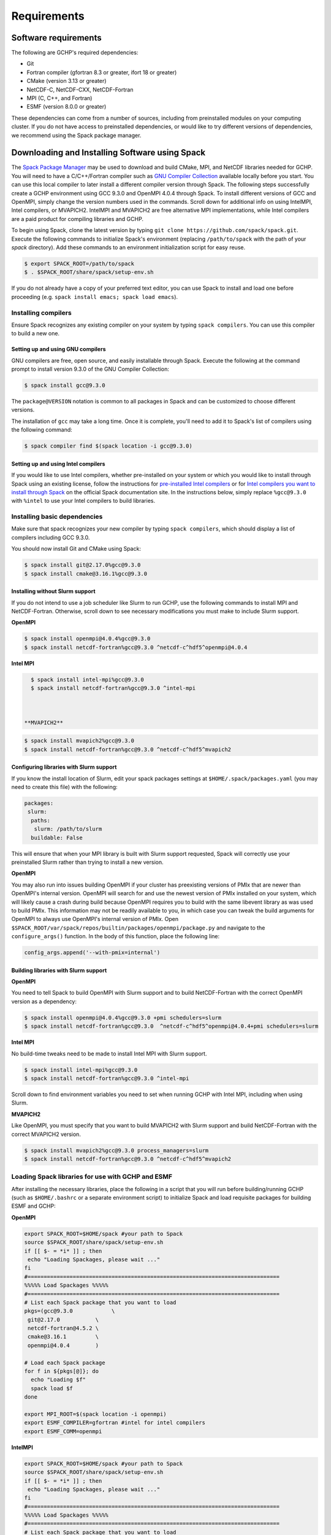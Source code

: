 Requirements
============

Software requirements
---------------------

The following are GCHP's required dependencies:

* Git
* Fortran compiler (gfortran 8.3 or greater, ifort 18 or greater)
* CMake (version 3.13 or greater)
* NetCDF-C, NetCDF-CXX, NetCDF-Fortran
* MPI (C, C++, and Fortran)
* ESMF (version 8.0.0 or greater)


These dependencies can come from a number of sources, including from preinstalled modules on your computing cluster.
If you do not have access to preinstalled dependencies, or would like to try different versions of dependencies,
we recommend using the Spack package manager.




Downloading and Installing Software using Spack
-----------------------------------------------

The `Spack Package Manager <https://spack.io/>`__ may be used to download and build CMake, MPI, and NetCDF libraries needed for GCHP. 
You will need to have a C/C++/Fortran compiler such as `GNU Compiler Collection <https://gcc.gnu.org/>`__ available locally before you start. 
You can use this local compiler to later install a different compiler version through Spack. 
The following steps successfully create a GCHP environment using GCC 9.3.0 and OpenMPI 4.0.4 through Spack.
To install different versions of GCC and OpenMPI, simply change the version numbers used in the commands. 
Scroll down for additional info on using IntelMPI, Intel compilers, or MVAPICH2. IntelMPI and MVAPICH2 are free alternative MPI implementations,
while Intel compilers are a paid product for compiling libraries and GCHP.

To begin using Spack, clone the latest version by typing ``git clone https://github.com/spack/spack.git``.
Execute the following commands to initialize Spack's environment (replacing ``/path/to/spack`` with the path of your `spack` directory). Add these commands to an environment initialization script for easy reuse.

.. code-block:: console

   $ export SPACK_ROOT=/path/to/spack
   $ . $SPACK_ROOT/share/spack/setup-env.sh


If you do not already have a copy of your preferred text editor, you can use Spack to install and load one before proceeding (e.g. ``spack install emacs; spack load emacs``). 


Installing compilers
********************

Ensure Spack recognizes any existing compiler on your system by typing ``spack compilers``. You can use this compiler to build a new one. 

Setting up and using GNU compilers
##################################

GNU compilers are free, open source, and easily installable through Spack. Execute the following at the command prompt to install version 9.3.0 of the GNU Compiler Collection:


.. code-block:: console

   $ spack install gcc@9.3.0
   

The ``package@VERSION`` notation is common to all packages in Spack and can be customized to choose different versions. 

The installation of ``gcc`` may take a long time. Once it is complete, you'll need to add it to Spack's list of compilers using the following command:

.. code-block:: console


   $ spack compiler find $(spack location -i gcc@9.3.0)


Setting up and using Intel compilers
####################################

If you would like to use Intel compilers, whether pre-installed on your system or which you would like to install through Spack using an existing license,
follow the instructions for `pre-installed Intel compilers <https://spack.readthedocs.io/en/latest/build_systems/intelpackage.html#integration-of-intel-tools-installed-external-to-spack>`__
or for `Intel compilers you want to install through Spack <https://spack.readthedocs.io/en/latest/build_systems/intelpackage.html#installing-intel-tools-within-spack>`__ on the official Spack documentation site.
In the instructions below, simply replace ``%gcc@9.3.0`` with ``%intel`` to use your Intel compilers to build libraries.


Installing basic dependencies
*****************************

Make sure that spack recognizes your new compiler by typing ``spack compilers``, which should display a list of compilers including GCC 9.3.0.

You should now install Git and CMake using Spack:

.. code-block:: console


   $ spack install git@2.17.0%gcc@9.3.0
   $ spack install cmake@3.16.1%gcc@9.3.0


Installing without Slurm support
################################

If you do not intend to use a job scheduler like Slurm to run GCHP, use the following commands to install MPI and NetCDF-Fortran. Otherwise, scroll down to see necessary modifications you must make to include Slurm support.


**OpenMPI**

.. code-block:: console

      $ spack install openmpi@4.0.4%gcc@9.3.0
      $ spack install netcdf-fortran%gcc@9.3.0 ^netcdf-c^hdf5^openmpi@4.0.4


**Intel MPI**

.. code-block:: console

   $ spack install intel-mpi%gcc@9.3.0
   $ spack install netcdf-fortran%gcc@9.3.0 ^intel-mpi



 **MVAPICH2**

.. code-block:: console

   $ spack install mvapich2%gcc@9.3.0
   $ spack install netcdf-fortran%gcc@9.3.0 ^netcdf-c^hdf5^mvapich2

 
Configuring libraries with Slurm support
########################################
 
If you know the install location of Slurm, edit your spack packages settings at ``$HOME/.spack/packages.yaml`` (you may need to create this file) with the following:

.. code-block:: yaml

   packages:
    slurm:
     paths:
      slurm: /path/to/slurm
     buildable: False

This will ensure that when your MPI library is built with Slurm support requested, Spack will correctly use your preinstalled Slurm rather than trying to install a new version.


**OpenMPI**


You may also run into issues building OpenMPI if your cluster has preexisting versions of PMIx that are newer than OpenMPI's internal version. 
OpenMPI will search for and use the newest version of PMIx installed on your system, which will likely cause a crash during build because OpenMPI requires you to build with the same libevent library as was used to build PMIx. 
This information may not be readily available to you, in which case you can tweak the build arguments for OpenMPI to always use OpenMPI's internal version of PMIx. 
Open ``$SPACK_ROOT/var/spack/repos/builtin/packages/openmpi/package.py`` and navigate to the ``configure_args()`` function. In the body of this function, place the following line:

.. code-block:: python

      config_args.append('--with-pmix=internal')


Building libraries with Slurm support
#####################################


**OpenMPI**

You need to tell Spack to build OpenMPI with Slurm support and to build NetCDF-Fortran with the correct OpenMPI version as a dependency:

.. code-block:: console

   $ spack install openmpi@4.0.4%gcc@9.3.0 +pmi schedulers=slurm
   $ spack install netcdf-fortran%gcc@9.3.0  ^netcdf-c^hdf5^openmpi@4.0.4+pmi schedulers=slurm


**Intel MPI**

No build-time tweaks need to be made to install Intel MPI with Slurm support. 

.. code-block:: console

   $ spack install intel-mpi%gcc@9.3.0
   $ spack install netcdf-fortran%gcc@9.3.0 ^intel-mpi


Scroll down to find environment variables you need to set when running GCHP with Intel MPI, including when using Slurm.

**MVAPICH2**

Like OpenMPI, you must specify that you want to build MVAPICH2 with Slurm support and build NetCDF-Fortran with the correct MVAPICH2 version.

.. code-block:: console

   $ spack install mvapich2%gcc@9.3.0 process_managers=slurm
   $ spack install netcdf-fortran%gcc@9.3.0 ^netcdf-c^hdf5^mvapich2


Loading Spack libraries for use with GCHP and ESMF
**************************************************

After installing the necessary libraries, place the following in a script that you will run before building/running GCHP (such as ``$HOME/.bashrc`` or a separate environment script)
to initialize Spack and load requisite packages for building ESMF and GCHP:


**OpenMPI**

.. code-block:: bash

    export SPACK_ROOT=$HOME/spack #your path to Spack
    source $SPACK_ROOT/share/spack/setup-env.sh
    if [[ $- = *i* ]] ; then
     echo "Loading Spackages, please wait ..."
    fi
    #==============================================================================
    %%%%% Load Spackages %%%%%
    #==============================================================================
    # List each Spack package that you want to load
    pkgs=(gcc@9.3.0            \
     git@2.17.0           \
     netcdf-fortran@4.5.2 \
     cmake@3.16.1         \
     openmpi@4.0.4        )

    # Load each Spack package
    for f in ${pkgs[@]}; do
      echo "Loading $f"
      spack load $f
    done
	
    export MPI_ROOT=$(spack location -i openmpi)
    export ESMF_COMPILER=gfortran #intel for intel compilers
    export ESMF_COMM=openmpi

**IntelMPI**

.. code-block:: bash

    export SPACK_ROOT=$HOME/spack #your path to Spack
    source $SPACK_ROOT/share/spack/setup-env.sh
    if [[ $- = *i* ]] ; then
     echo "Loading Spackages, please wait ..."
    fi
    #==============================================================================
    %%%%% Load Spackages %%%%%
    #==============================================================================
    # List each Spack package that you want to load
    pkgs=(gcc@9.3.0            \
     git@2.17.0           \
     netcdf-fortran@4.5.2 \
     cmake@3.16.1         \
     intel-mpi        )

    # Load each Spack package
    for f in ${pkgs[@]}; do
      echo "Loading $f"
      spack load $f
    done
	
    export MPI_ROOT=$(spack location -i intel-mpi)
    export ESMF_COMPILER=gfortran #intel for intel compilers
    export ESMF_COMM=intelmpi
	
    # Environment variables only needed for Intel MPI
    export I_MPI_CC=gcc #icc for intel compilers
    export I_MPI_CXX=g++ #icpc for intel compilers
    export I_MPI_FC=gfortran #ifort for intel compilers
    export I_MPI_F77=gfortran #ifort for intel compilers
    export I_MPI_F90=gfortran #ifort for intel compilers

    export I_MPI_PMI_LIBRARY=/path/to/slurm/libpmi2.so #when using srun through Slurm
    #unset I_MPI_PMI_LIBRARY #when using mpirun


**MVAPICH2**

.. code-block:: bash

    export SPACK_ROOT=$HOME/spack #your path to Spack
    source $SPACK_ROOT/share/spack/setup-env.sh
    if [[ $- = *i* ]] ; then
     echo "Loading Spackages, please wait ..."
    fi
    #==============================================================================
    %%%%% Load Spackages %%%%%
    #==============================================================================
    # List each Spack package that you want to load
    pkgs=(gcc@9.3.0            \
     git@2.17.0           \
     netcdf-fortran@4.5.2 \
     cmake@3.16.1         \
     mvapich2        )

    # Load each Spack package
    for f in ${pkgs[@]}; do
      echo "Loading $f"
      spack load $f
    done
	
    export MPI_ROOT=$(spack location -i mvapich2)
    export ESMF_COMPILER=gfortran #intel for intel compilers
    export ESMF_COMM=mvapich2
	

You can also add other packages you've installed with Spack like ``emacs`` to the ``pkgs`` lists above.

ESMF and your environment file
------------------------------

You must load your environment file prior to building and running GCHP.

.. code-block:: console

   $ source /home/envs/gchpctm_ifort18.0.5_openmpi4.0.1.env

If you don't already have ESMF 8.0.0+, you will need to download and build it. You only need to
build ESMF once per compiler and MPI configuration (this includes for ALL users on a cluster!). It
is therefore worth downloading and building somewhere stable and permanent, as almost no users of
GCHP would be expected to need to modify or rebuild ESMF except when adding a new compiler or MPI.
Instructions for downloading and building ESMF are available at the GCHP wiki. ESMF may be installable
through Spack in the future.

It is good practice to store your environment setup in a text file for reuse. Below are a couple
examples that load libraries and export the necessary environment variables for building and running
GCHP. Note that library version information is included in the filename for easy reference. Be sure
to use the same libraries that were used to create the ESMF build install directory stored in
environment variable :envvar:`ESMF_ROOT`.

**Environment file example 1**

.. code-block:: bash

   # file: gchpctm_ifort18.0.5_openmpi4.0.1.env

   # Start fresh
   module --force purge

   # Load modules (some include loading other libraries such as netcdf-C and hdf5)
   module load intel/18.0.5
   module load openmpi/4.0.1
   module load netcdf-fortran/4.5.2
   module load cmake/3.16.1

   # Set environment variables
   export CC=gcc
   export CXX=g++
   export FC=ifort

   # Set location of ESMF
   export ESMF_ROOT=/n/lab_shared/libraries/ESMF/ESMF_8_0_1/INSTALL_ifort18_openmpi4

**Environment file example 2 (Spack libraries built with a pre-installed compiler)**

.. code-block:: bash

   # file: gchpctm_gcc7.4_openmpi.rc

   # Start fresh
   module --force purge

   # Load modules
   module load gcc-7.4.0
   spack load cmake
   spack load openmpi%gcc@7.4.0
   spack load hdf5%gcc@7.4.0
   spack load netcdf%gcc@7.4.0
   spack load netcdf-fortran%gcc@7.4.0

   # Set environment variables
   export CC=gcc
   export CXX=g++
   export FC=gfortran

   # Set location of ESMF
   export ESMF_ROOT=/n/home/ESMFv8/DEFAULTINSTALLDIR